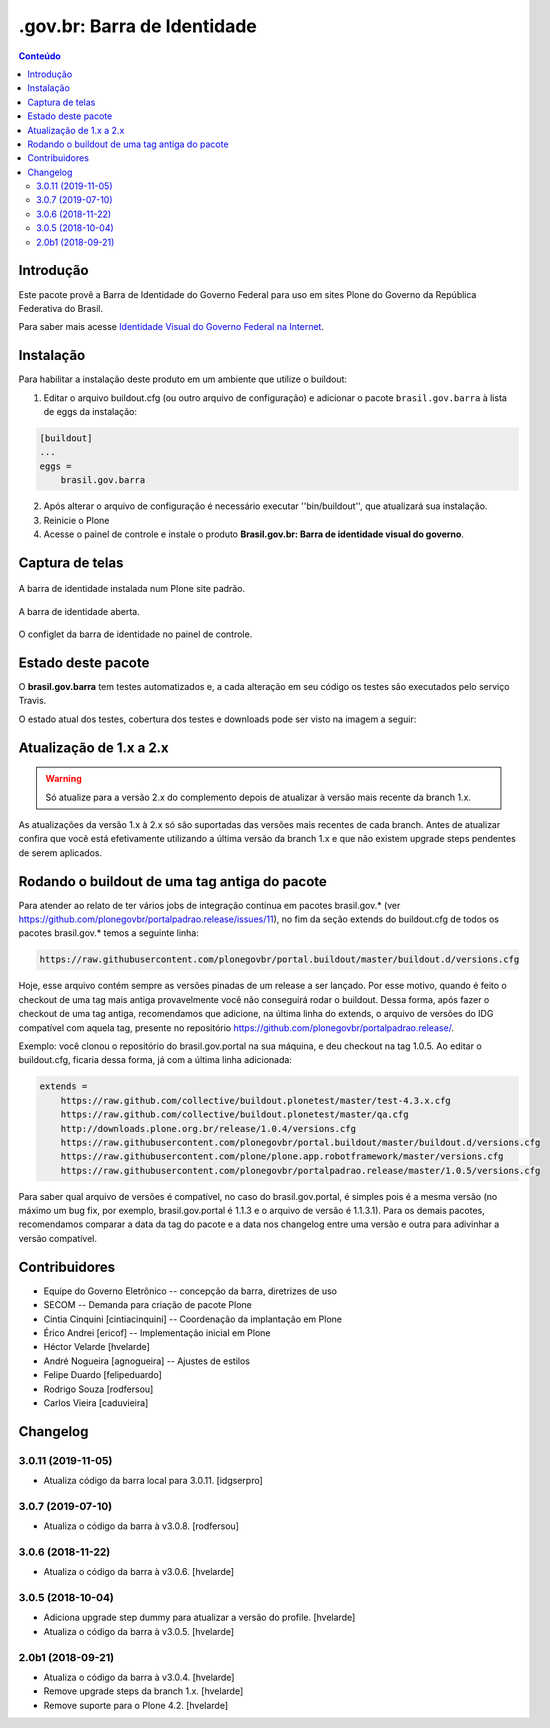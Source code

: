 ****************************
.gov.br: Barra de Identidade
****************************

.. contents:: Conteúdo
   :depth: 2

Introdução
-----------

Este pacote provê a Barra de Identidade do Governo Federal para uso em sites Plone do Governo da República Federativa do Brasil.

Para saber mais acesse `Identidade Visual do Governo Federal na Internet <http://epwg.governoeletronico.gov.br/barra/>`_.

Instalação
------------

Para habilitar a instalação deste produto em um ambiente que utilize o buildout:

1. Editar o arquivo buildout.cfg (ou outro arquivo de configuração) e adicionar o pacote ``brasil.gov.barra`` à lista de eggs da instalação:

.. code-block:: cfg

    [buildout]
    ...
    eggs =
        brasil.gov.barra

2. Após alterar o arquivo de configuração é necessário executar ''bin/buildout'', que atualizará sua instalação.

3. Reinicie o Plone

4. Acesse o painel de controle e instale o produto **Brasil.gov.br: Barra de identidade visual do governo**.

Captura de telas
----------------

.. figure:: https://raw.githubusercontent.com/plonegovbr/brasil.gov.barra/master/docs/bar.png
    :align: center
    :height: 480px
    :width: 1024px

    A barra de identidade instalada num Plone site padrão.

.. figure:: https://raw.githubusercontent.com/plonegovbr/brasil.gov.barra/master/docs/bar-opened.png
    :align: center
    :height: 480px
    :width: 1024px

    A barra de identidade aberta.

.. figure:: https://raw.githubusercontent.com/plonegovbr/brasil.gov.barra/master/docs/configlet.png
    :align: center
    :height: 480px
    :width: 1024px

    O configlet da barra de identidade no painel de controle.

Estado deste pacote
---------------------

O **brasil.gov.barra** tem testes automatizados e,
a cada alteração em seu código os testes são executados pelo serviço Travis.

O estado atual dos testes, cobertura dos testes e downloads pode ser visto na imagem a seguir:

.. image:: http://img.shields.io/pypi/v/brasil.gov.barra.svg
    :target: https://pypi.python.org/pypi/brasil.gov.barra

.. image:: https://img.shields.io/travis/plonegovbr/brasil.gov.barra/master.svg
    :target: http://travis-ci.org/plonegovbr/brasil.gov.barra

.. image:: https://img.shields.io/coveralls/plonegovbr/brasil.gov.barra/master.svg
    :target: https://coveralls.io/r/plonegovbr/brasil.gov.barra

Atualização de 1.x a 2.x
------------------------

.. Warning::
    Só atualize para a versão 2.x do complemento depois de atualizar à versão mais recente da branch 1.x.

As atualizações da versão 1.x à 2.x só são suportadas das versões mais recentes de cada branch.
Antes de atualizar confira que você está efetivamente utilizando a última versão da branch 1.x e que não existem upgrade steps pendentes de serem aplicados.

Rodando o buildout de uma tag antiga do pacote
----------------------------------------------

Para atender ao relato de ter vários jobs de integração contínua em pacotes brasil.gov.* (ver https://github.com/plonegovbr/portalpadrao.release/issues/11), no fim da seção extends do buildout.cfg de todos os pacotes brasil.gov.* temos a seguinte linha:

.. code-block:: cfg

    https://raw.githubusercontent.com/plonegovbr/portal.buildout/master/buildout.d/versions.cfg

Hoje, esse arquivo contém sempre as versões pinadas de um release a ser lançado. Por esse motivo, quando é feito o checkout de uma tag mais antiga provavelmente você não conseguirá rodar o buildout. Dessa forma, após fazer o checkout de uma tag antiga, recomendamos que adicione, na última linha do extends, o arquivo de versões do IDG compatível com aquela tag, presente no repositório https://github.com/plonegovbr/portalpadrao.release/.

Exemplo: você clonou o repositório do brasil.gov.portal na sua máquina, e deu checkout na tag 1.0.5. Ao editar o buildout.cfg, ficaria dessa forma, já com a última linha adicionada:

.. code-block:: cfg

    extends =
        https://raw.github.com/collective/buildout.plonetest/master/test-4.3.x.cfg
        https://raw.github.com/collective/buildout.plonetest/master/qa.cfg
        http://downloads.plone.org.br/release/1.0.4/versions.cfg
        https://raw.githubusercontent.com/plonegovbr/portal.buildout/master/buildout.d/versions.cfg
        https://raw.githubusercontent.com/plone/plone.app.robotframework/master/versions.cfg
        https://raw.githubusercontent.com/plonegovbr/portalpadrao.release/master/1.0.5/versions.cfg

Para saber qual arquivo de versões é compatível, no caso do brasil.gov.portal, é simples pois é a mesma versão (no máximo um bug fix, por exemplo, brasil.gov.portal é 1.1.3 e o arquivo de versão é 1.1.3.1). Para os demais pacotes, recomendamos comparar a data da tag do pacote e a data nos changelog entre uma versão e outra para adivinhar a versão compatível.

Contribuidores
-----------------

* Equipe do Governo Eletrônico -- concepção da barra, diretrizes 
  de uso

* SECOM -- Demanda para criação de pacote Plone

* Cintia Cinquini [cintiacinquini] -- Coordenação da implantação 
  em Plone

* Érico Andrei [ericof] -- Implementação inicial em Plone

* Héctor Velarde [hvelarde]

* André Nogueira [agnogueira] -- Ajustes de estilos

* Felipe Duardo [felipeduardo]

* Rodrigo Souza [rodfersou]

* Carlos Vieira [caduvieira]

Changelog
---------

3.0.11 (2019-11-05)
^^^^^^^^^^^^^^^^^^^^

- Atualiza código da barra local para 3.0.11.
  [idgserpro]


3.0.7 (2019-07-10)
^^^^^^^^^^^^^^^^^^

- Atualiza o código da barra à v3.0.8.
  [rodfersou]


3.0.6 (2018-11-22)
^^^^^^^^^^^^^^^^^^

- Atualiza o código da barra à v3.0.6.
  [hvelarde]


3.0.5 (2018-10-04)
^^^^^^^^^^^^^^^^^^

- Adiciona upgrade step dummy para atualizar a versão do profile.
  [hvelarde]

- Atualiza o código da barra à v3.0.5.
  [hvelarde]


2.0b1 (2018-09-21)
^^^^^^^^^^^^^^^^^^

- Atualiza o código da barra à v3.0.4.
  [hvelarde]

- Remove upgrade steps da branch 1.x.
  [hvelarde]

- Remove suporte para o Plone 4.2.
  [hvelarde]


